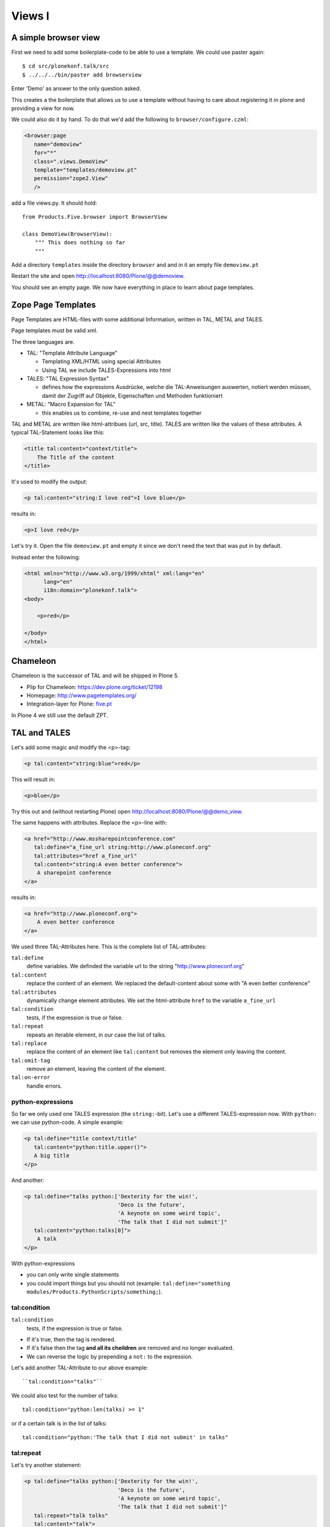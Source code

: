 Views I
=======

A simple browser view
---------------------

First we need to add some boilerplate-code to be able to use a template. We could use paster again::

    $ cd src/plonekonf.talk/src
    $ ../../../bin/paster add browserview

Enter 'Demo' as answer to the only question asked.

This creates a the boilerplate that allows us to use a template without having to care about registering it in plone and providing a view for now.

We could also do it by hand. To do that we'd add the following to ``browser/configure.czml``:

.. code-block:: xml

    <browser:page
       name="demoview"
       for="*"
       class=".views.DemoView"
       template="templates/demoview.pt"
       permission="zope2.View"
       />

add a file views.py. It should hold::

    from Products.Five.browser import BrowserView

    class DemoView(BrowserView):
        """ This does nothing so far
        """

Add a directory ``templates`` inside the directory ``browser`` and and in it an empty file ``demoview.pt``

Restart the site and open http://localhost:8080/Plone/@@demoview.

You should see an empty page. We now have everything in place to learn about page templates.


Zope Page Templates
-------------------

Page Templates are HTML-files with some additional Information, written in TAL, METAL and TALES.

Page templates must be valid xml.

The three languages are.

* TAL: "Template Attribute Language"

  * Templating XML/HTML using special Attributes

  * Using TAL we include TALES-Expressions into html

* TALES: "TAL Expression Syntax"

  * defines how the expressions Ausdrücke, welche die TAL-Anweisungen auswerten, notiert werden müssen, damit der Zugriff auf Objekte, Eigenschaften und Methoden funktioniert

* METAL: "Macro Expansion for TAL"

  * this enables us to combine, re-use and nest templates together

TAL and METAL are written like html-attribues (url, src, title). TALES are written like the values of these attributes. A typical TAL-Statement looks like this:

.. code-block:: html

    <title tal:content="context/title">
        The Title of the content
    </title>

It's used to modify the output:

.. code-block:: html

    <p tal:content="string:I love red">I love blue</p>

results in:

.. code-block:: html

    <p>I love red</p>

Let's try it. Open the file ``demoview.pt`` and empty it since we don't need the text that was put in by default.

Instead enter the following:

.. code-block:: html

    <html xmlns="http://www.w3.org/1999/xhtml" xml:lang="en"
          lang="en"
          i18n:domain="plonekonf.talk">
    <body>

        <p>red</p>

    </body>
    </html>


Chameleon
---------

Chameleon is the successor of TAL and will be shipped in Plone 5.

- Plip for Chameleon: https://dev.plone.org/ticket/12198
- Homepage: http://www.pagetemplates.org/
- Integration-layer for Plone: `five.pt <https://pypi.python.org/pypi/five.pt>`_

In Plone 4 we still use the default ZPT.


TAL and TALES
-------------

Let's add some magic and modify the <p>-tag:

.. code-block:: html

    <p tal:content="string:blue">red</p>

This will result in:

.. code-block:: html

    <p>blue</p>

Try this out and (without restarting Plone) open http://localhost:8080/Plone/@@demo_view.

The same happens with attributes. Replace the <p>-line with:

.. code-block:: html

    <a href="http://www.mssharepointconference.com"
       tal:define="a_fine_url string:http://www.ploneconf.org"
       tal:attributes="href a_fine_url"
       tal:content="string:A even better conference">
        A sharepoint conference
    </a>

results in:

.. code-block:: html

    <a href="http://www.ploneconf.org">
        A even better conference
    </a>

We used three TAL-Attributes here. This is the complete list of TAL-attributes:

``tal:define``
    define variables. We definded the variable url to the string "http://www.ploneconf.org"

``tal:content``
    replace the content of an element. We replaced the default-content about some with "A even better conference"

``tal:attributes``
    dynamically change element attributes. We set the html-attribute ``href`` to the variable ``a_fine_url``

``tal:condition``
    tests, if the expression is true or false.

``tal:repeat``
    repeats an iterable element, in our case the list of talks.

``tal:replace``
    replace the content of an element like ``tal:content`` but removes the element only leaving the content.

``tal:omit-tag``
    remove an element, leaving the content of the element.

``tal:on-error``
    handle errors.


python-expressions
++++++++++++++++++

So far we only used one TALES expression (the ``string:``-bit). Let's use a different TALES-expression now. With ``python:`` we can use python-code. A simple example:

.. code-block:: html

    <p tal:define="title context/title"
       tal:content="python:title.upper()">
       A big title
    </p>

And another:

.. code-block:: html

    <p tal:define="talks python:['Dexterity for the win!',
                                 'Deco is the future',
                                 'A keynote on some weird topic',
                                 'The talk that I did not submit']"
       tal:content="python:talks[0]">
        A talk
    </p>

With python-expressions

* you can only write single statements
* you could import things but you should not (example: ``tal:define="something modules/Products.PythonScripts/something;``).


tal:condition
+++++++++++++

``tal:condition``
    tests, if the expression is true or false.

* If it's true, then the tag is rendered.
* If it's false then the tag **and all its cheildren** are removed and no longer evaluated.
* We can reverse the logic by prepending a ``not:`` to the expression.

Let's add another TAL-Attribute to our above example::

    ``tal:condition="talks"``

We could also test for the number of talks::

    tal:condition="python:len(talks) >= 1"

or if a certain talk is in the list of talks::

    tal:condition="python:'The talk that I did not submit' in talks"


tal:repeat
++++++++++

Let's try another statement:

.. code-block:: html

    <p tal:define="talks python:['Dexterity for the win!',
                                 'Deco is the future',
                                 'A keynote on some weird topic',
                                 'The talk that I did not submit']"
       tal:repeat="talk talks"
       tal:content="talk">
       A talk
    </p>

tal:repeat
    repeats an iterable element, in our case the list of talks.

We change the markup a little to construct a self-populating list:

.. code-block:: html

    <ul tal:define="talks python:['Dexterity for the win!',
                                  'Deco is the future',
                                  'A keynote on some weird topic',
                                  'The talk that I did not submit']">
        <li tal:repeat="talk talks"
            tal:content="talk">
              A talk
        </li>
        <li tal:condition="not:talks">
              Sorry, no talks yet.
        </li>
    </ul>


path-expressions
++++++++++++++++

Regarding TALES so far we used ``string:`` or ``python:`` or only variables. The next and most common expression are path-expressions. Optionally you can start a path-expression with ``path:``

Every path expression starts with a variable name. It can either an object like context, view or template or a variable defined earlier.

After the variable we add a slash (‘/’) and the name of a sub-object, attribute or callable. The '/' is used to end the name of an object and the start of the property name. Properties themselves may be objects that in turn have properties.

.. code-block:: html

    <p tal:content="context/title"></p>

We can chain several of those to get to the information we want.

.. code-block:: html

    <p tal:content="context/REQUEST/form"></p>

This would return the value of the form-dictionary of the HTTPRequest-object. Useful for form-handling.

The '|' ("or") character is used to find an alternative value to a path if the first path evaluates to 'Nothing' or does not exist.

.. code-block:: html

    <p tal:content="context/title | context/id"></p>

There are several built in variables that can be used in paths:

The most frequently used one is ``nothing`` which is the equivalent to None

.. code-block:: html

    <p tal:replace="nothing">
        this comment will not be rendered
    </p>

A dict of all the available variables is ``CONTEXTS``

.. code-block:: html

    <dl tal:define="path_variables_dict CONTEXTS">
      <tal:vars tal:repeat="variable path_variables_dict">
        <dt tal:content="variable"></dt>
        <dd tal:content="python:path_variables_dict[variable]"></dd>
      </tal:vars>
    </dl>

Useful for debugging :-)


pure TAL-blocks
+++++++++++++++

We can use TAL-attributes auch without HTML-Tags. This is useful when we don't need to add any tags to the markup

Syntax:

.. code-block:: html

    <tal:block attribute="expression">some content</tal:block>

Examples:

.. code-block:: html

    <tal:block define="id template/id">
    ...
      <b tal:content="id">The id of the template</b>
    ...
    </tal:block>

    <tal:news condition="python:context.content_type == 'News Item'">
        only visible for news
    </tal:news>


handling complex data in templates
++++++++++++++++++++++++++++++++++

Let's move on to a little more complex data. And to another TAL-atrribute:

tal:replace
    replace the content of an element and removes the element only leaving the content.

Example:

.. code-block:: html

    <p>
        <img tal:define="tag string:<img src='https://plone.org/logo.png'>"
             tal:replace="tag">
    </p>

this results in:

.. code-block:: html

    <p>
        &lt;img src='https://plone.org/logo.png'&gt;
    </p>

``tal:replace`` drops it's own base-tag in favor of the result of the TALES-expression. Thus the original ``<img... >`` is replaced. But the result is escaped by default.

To prevent escaping we use ``structure``

.. code-block:: html

    <p>
        <img tal:define="tag string:<img src='https://plone.org/logo.png'>"
             tal:replace="structure tag">
    </p>

Now let's emulate a typical Plone structure by creating a dictionary.

.. code-block:: html

    <table tal:define="talks python:[{'title':'Dexterity for the win!',
                                      'subjects':('content-types', 'dexterity')},
                                     {'title':'Deco is the future',
                                      'subjects':('layout', 'deco')},
                                     {'title':'The State of Plone',
                                      'subjects':('keynote',) },
                                     {'title':'Diazo designs dont suck!',
                                      'subjects':('design', 'diazo', 'xslt')}
                                    ]">
        <tr>
            <th>Title</th>
            <th>Topics</th>
        </tr>
        <tr tal:repeat="talk talks">
            <td tal:content="talk/title">A talk</td>
            <td tal:define="subjects talk/subjects">
                <span tal:repeat="subject subjects"
                      tal:replace="subject">
                </span>
            </td>
        </tr>
    </table>

We emulate a list of talks and display information obout them in a table. We'll get back to the list of talks later when we use the real talk-objects that we created with dexterity.

To complete the list here are the TAL-Attributes we have not yet used:

tal:omit-tag
    Omit the element tags, leaving only the inner content.

tal:on-error
    handle errors.

When an element has multiple statements, they are executed in this order:

1. define
2. condition
3. repeat
4. content or replace
5. attributes
6. omit-tag



METAL and macros
----------------

Why is our output so ugly? How do we get our html to render in Plone the UI?

We use METAL (Macro Extension to TAL) to define slots that we can fill and macros that we can reuse.

We add to the ``<html>``-tag::

    metal:use-macro="context/main_template/macros/master"

And then wrap the code we want to put in the content-area of Plone in:

.. code-block:: html

    <metal:content-core fill-slot="content-core">
        <p>Some content</p>
    </metal:content-core>

This will put our code in a section defined in the main_template called "content-core".


macros in browser-views
+++++++++++++++++++++++

writing a macro

.. code-block:: html

    <div metal:define-macro="my_macro">
        <p>I can be reused</p>
    </div>

in zcml:

.. code-block:: xml

    <browser:page
      for="*"
      name="plonekonf.talk.macros"
      template="templates/macros.pt"
      permission="zope2.View"
      />

use it the template:

.. code-block:: html

        <div metal:use-macro="view/context/@@plonekonf.talk.macros/my_macro">
            the macro
        </div>


Accessing Plone from the template
---------------------------------

In our template we have access to the context object on which the view is called on, the browser-view itself (i.e. all python-methods we'll put in the view later on), the request and response objects and with these we can get almost anything.

In templates we can also access other browser-views. Some of those exist to provide easy access to helper code snippets we often need (an basic api so to say)::

    tal:define="context_state context/@@plone_context_state;
                portal_state context/@@plone_portal_state;
                plone_tools context/@@plone_tools;
                plone_view context/@@plone;"

These helper-views are very widely used.

TODO: *Show these views and their uses*


Customizing existing templates
------------------------------

To dive deeper into real plone-data we now look at some existing templates and customize them.

newsitem_view.pt
++++++++++++++++

We want to show the date a News Item is published. This way people can see at a glance it the are looking at current or old news.

Explain how to find files in sublime :-)

Add the following at line 28:

.. code-block:: html

        <p tal:content="python:context.Date()">
                The current Date
        </p>

This will show something like: ``2013-10-02 19:21:15``. Not very user-friendly. So lets extend the code and use one of many helpers plone offers.

.. code-block:: html

        <p tal:content="python:context.toLocalizedTime(context.Date(),long_format=0)">
                The current Date in its local short-format
        </p>

Hier wird eine der vielen praktischen Hilfen, die Plone zur Verfügung stellt, verwendet.
Das script ``toLocalizedTime.py`` aus dem Ordner ``Products/CMFPlone/skins/plone_scripts/`` nimmt das Datums-Objekt entgegen und gibt die Zeit in dem lokal gültigen Format zurück und transformiert so ``2010-02-17 19:21:15`` in ``17.02.2010``.

Im Verzeichnis ``plone_scripts/`` finden sich noch viele praktische Sachen, von den man oft glaubt die selber schreiben zu müssen.
Beispielsweise ``unique.py``, das doppelte Elemente aus Listen entfernt.


folder_summary_view.pt
++++++++++++++++++++++

We use folder_summary_view.pt to list news-releases. They should also have the date.

Let's look for the template folder_summary_view.pt::

    training/parts/omelette/Products/CMFPlone/skins/plone_content/folder_summary_view.pt

copy it to::

    training/src/plonekonf.talk/src/plonekonf/talk/browser/template_overrrides/Products.CMFPlone.skins.plone_content.folder_summary_view.pt

Open the new file and explain...

Wir ändern an der Datei ``folder_summary_view.pt`` und fügen in Zeile 80 folgenden Code ein

.. code-block:: html

    <p tal:condition="python:item_type == 'News Item'"
       tal:content="python:item.toLocalizedTime(item.Date,long_format=0)">
            The current Date in it's local short-format
    </p>

Hier wird das Veröffentlichungsdatum des jeweiligen Objektes (daher ``item`` statt ``context`` denn ``context`` wäre in diesem Fall der Ordner in dem sich Items befinden) angezeigt.

Zunächst wird aber die in Zeile 61 definierte Variable ``item_type`` abgefragt und die Anzeige davon abhängig gemacht ob es sich um ein ``News Item`` (d.h. eine ``Nachricht``) handelt.

Der Inhalt des Ordners wird in Zeile 47 mit::

    here.getFolderContents()

ausgelesen. Tatsächlich etwas komplexer, da u.a. zunächst geprüft wird ob es sich um eine Collection handelt.

``getFolderContents`` ist übrigens auch ein Python-Script ``Products/CMFPlone/skins/plone_scripts/`` und liefert über eine Katalogabfrage alle Objekte innerhalb des jeweiligen Ordners.


What we missed
--------------

The are some things we did not cover so far:

``tal:condition="exists:expression"``
    checks if an object or an attribute exists (seldom used)

``tal:condition="nocall:context"``
    to explicitly not call a callable.

If we refer to content objects, without using the nocall: modifier these objects are unnecessarily rendered in memory as the expression is evaluated.

``i18n:translate`` and ``i18n:domain``
    the strings we put in templates can be translated automatically.

There is a lot more about TAL, TALES and METAL that we have not covered. You'll only learn it if you keep reading, writing and customizing templates.


skin-templates
--------------

Why don't we always only use templates? Because we might want to do somehing more complicated than get an attribute form the context and render it's value in some html-tag.

There is a deprecated technology called 'skin-templates' that allows you to simply add some page-template (e.g. 'old_style_template.pt') to a certain folder in the ZMI or your egg) and you can access it in the browser by opening a url like http://localhost:8080/Plone/old_style_template and it will be rendered. But we don't use it and you should not even though these skin-templates are still all over Plone.

The templates of the default content-types are skin-templates for example. You could append '/document_view' to any part of a plone-site. You will often get errors since the template document_view.pt expects the context to have a field 'text' that it attempts to render.

* use restricted python
* have no nive way to attach python-code to them
* allways exist for everything (they can't be easily bound to an interface)

